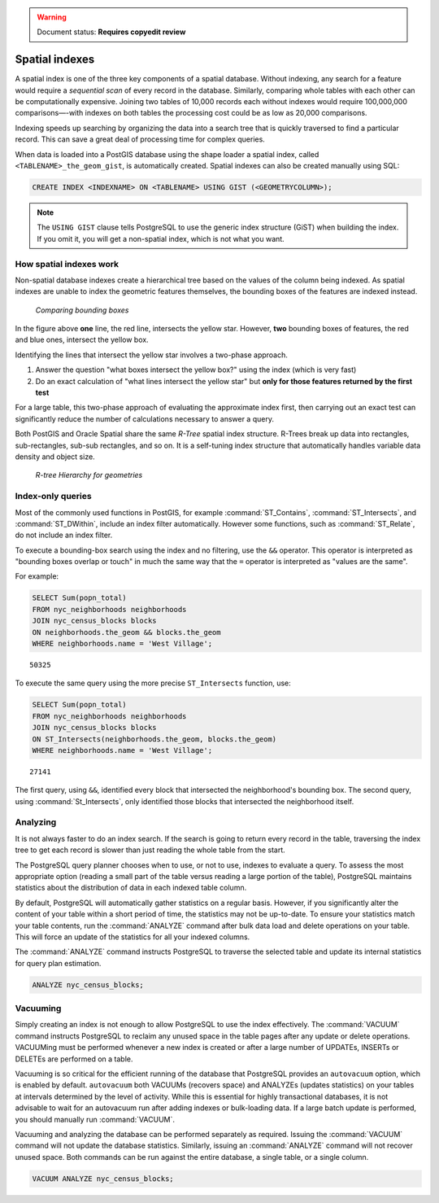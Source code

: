 .. _dataadmin.pgBasics.indexes:

.. warning:: Document status: **Requires copyedit review** 

Spatial indexes
===============

A spatial index is one of the three key components of a spatial database. Without indexing, any search for a feature would require a *sequential scan* of every record in the database. Similarly, comparing whole tables with each other can be computationally expensive. Joining two tables of 10,000 records each without indexes would require 100,000,000 comparisons—-with indexes on both tables the processing cost could be as low as 20,000 comparisons. 

Indexing speeds up searching by organizing the data into a search tree that is quickly traversed to find a particular record. This can save a great deal of processing time for complex queries.

When data is loaded into a PostGIS database using the shape loader a spatial index, called  ``<TABLENAME>_the_geom_gist``, is automatically created. Spatial indexes can also be created manually using SQL:

.. code-block:: sql

  CREATE INDEX <INDEXNAME> ON <TABLENAME> USING GIST (<GEOMETRYCOLUMN>);

.. note:: The ``USING GIST`` clause tells PostgreSQL to use the generic index structure (GiST) when building the index. If you omit it, you will get a non-spatial index, which is not what you want.


How spatial indexes work
------------------------

Non-spatial database indexes create a hierarchical tree based on the values of the column being indexed. As spatial indexes are unable to index the geometric features themselves, the bounding boxes of the features are indexed instead.

.. figure:: img/indexes_bbox.png

   *Comparing bounding boxes*

In the figure above **one** line, the red line, intersects the yellow star. However, **two** bounding boxes of features, the red and blue ones, intersect the yellow box.

Identifying the lines that intersect the yellow star involves a two-phase approach.

#. Answer the question "what boxes intersect the yellow box?" using the index (which is very fast)
#. Do an exact calculation of "what lines intersect the yellow star" but **only for those features returned by the first test** 

For a large table, this two-phase approach of evaluating the approximate index first, then carrying out an exact test can significantly reduce the number of calculations necessary to answer a query.

Both PostGIS and Oracle Spatial share the same *R-Tree* spatial index structure. R-Trees break up data into rectangles, sub-rectangles, sub-sub rectangles, and so on. It is a self-tuning index structure that automatically handles variable data density and object size.

.. figure:: img/indexes_rtree.png

   *R-tree Hierarchy for geometries*

Index-only queries
------------------

Most of the commonly used functions in PostGIS, for example :command:`ST_Contains`, :command:`ST_Intersects`, and :command:`ST_DWithin`, include an index filter automatically. However some functions, such as :command:`ST_Relate`, do not include an index filter.

To execute a bounding-box search using the index and no filtering, use the ``&&`` operator. This operator is interpreted as "bounding boxes overlap or touch" in much the same way that the ``=`` operator is interpreted as "values are the same".

For example: 

.. code-block:: sql

  SELECT Sum(popn_total) 
  FROM nyc_neighborhoods neighborhoods
  JOIN nyc_census_blocks blocks
  ON neighborhoods.the_geom && blocks.the_geom
  WHERE neighborhoods.name = 'West Village';
  
::

  50325
  
To execute the same query using the more precise ``ST_Intersects`` function, use:

.. code-block:: sql

  SELECT Sum(popn_total) 
  FROM nyc_neighborhoods neighborhoods
  JOIN nyc_census_blocks blocks
  ON ST_Intersects(neighborhoods.the_geom, blocks.the_geom)
  WHERE neighborhoods.name = 'West Village';
  
::

  27141

The first query, using ``&&``, identified every block that intersected the neighborhood's bounding box. The second query, using :command:`St_Intersects`, only identified those blocks that intersected the neighborhood itself.


Analyzing
---------

It is not always faster to do an index search. If the search is going to return every record in the table, traversing the index tree to get each record is slower than just reading the whole table from the start.

The PostgreSQL query planner chooses when to use, or not to use, indexes to evaluate a query. To assess the most appropriate option (reading a small part of the table versus reading a large portion of the table), PostgreSQL maintains statistics about the distribution of data in each indexed table column. 

By default, PostgreSQL will automatically gather statistics on a regular basis. However, if you significantly alter the content of your table within a short period of time, the statistics may not be up-to-date. To ensure your statistics match your table contents, run the :command:`ANALYZE` command after bulk data load and delete operations on your table. This will force an update of the statistics for all your indexed columns.

The :command:`ANALYZE` command instructs PostgreSQL to traverse the selected table and update its internal statistics for query plan estimation. 

.. code-block:: sql

   ANALYZE nyc_census_blocks;
   
Vacuuming
---------

Simply creating an index is not enough to allow PostgreSQL to use the index effectively. The :command:`VACUUM` command instructs PostgreSQL to reclaim any unused space in the table pages after any update or delete operations. VACUUMing must be performed whenever a new index is created or after a large number of UPDATEs, INSERTs or DELETEs are performed on a table. 

Vacuuming is so critical for the efficient running of the database that PostgreSQL provides an ``autovacuum`` option, which is enabled by default. ``autovacuum`` both VACUUMs (recovers space) and ANALYZEs (updates statistics) on your tables at intervals determined by the level of activity. While this is essential for highly transactional databases, it is not advisable to wait for an autovacuum run after adding indexes or bulk-loading data. If a large batch update is performed, you should manually run :command:`VACUUM`.

Vacuuming and analyzing the database can be performed separately as required. Issuing the :command:`VACUUM` command will not update the database statistics. Similarly, issuing an :command:`ANALYZE` command will not recover unused space. Both commands can be run against the entire database, a single table, or a single column. 

.. code-block:: sql

   VACUUM ANALYZE nyc_census_blocks;

